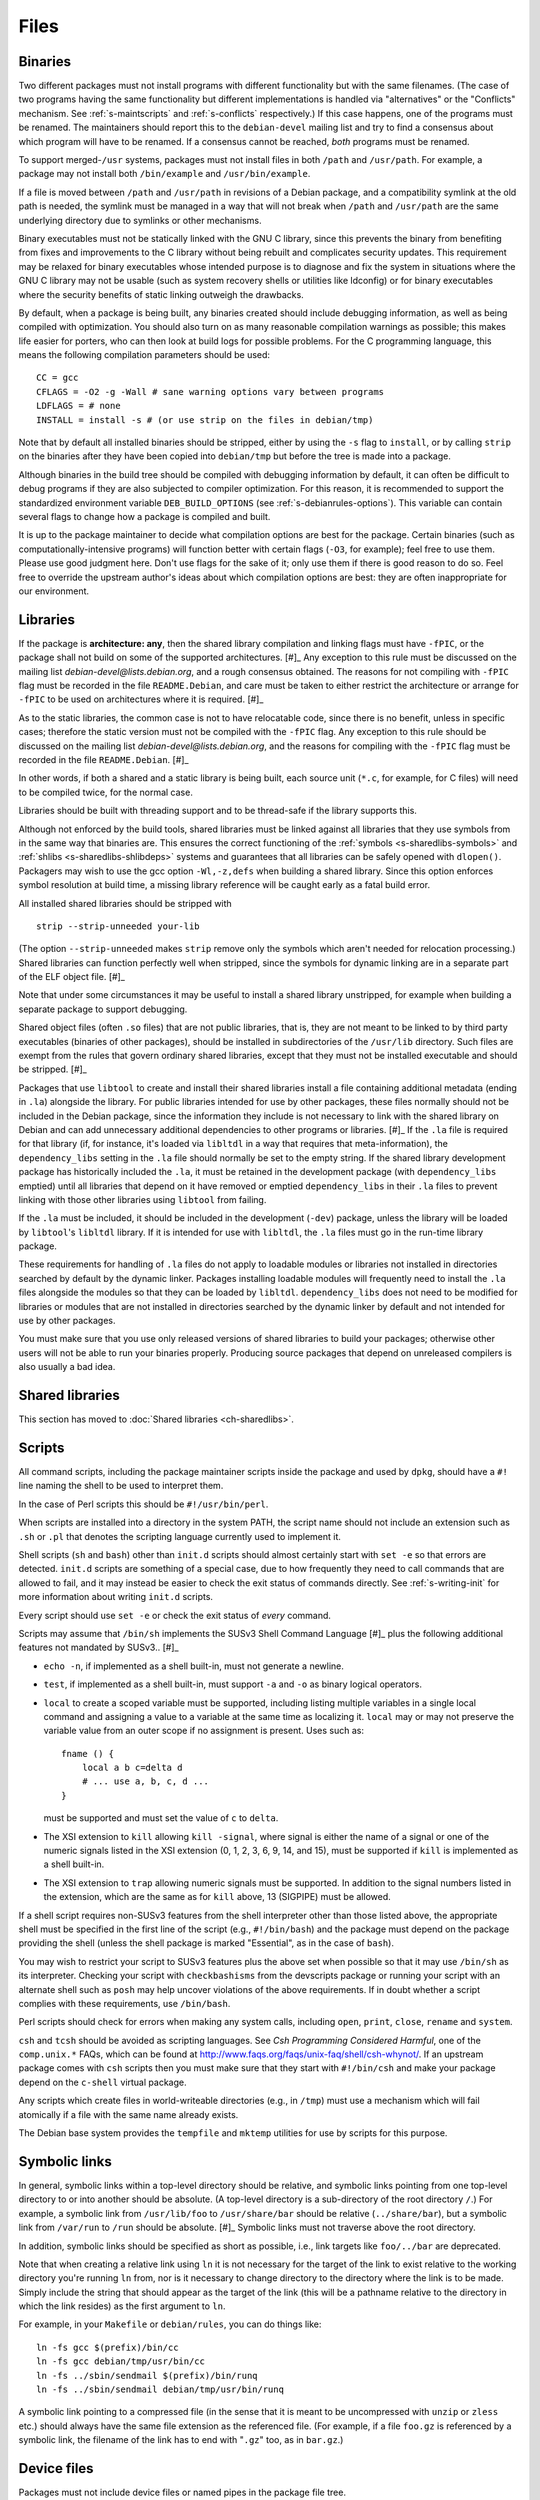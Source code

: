 Files
=====

.. _s-binaries:

Binaries
--------

Two different packages must not install programs with different
functionality but with the same filenames. (The case of two programs
having the same functionality but different implementations is handled
via "alternatives" or the "Conflicts" mechanism. See
:ref:`s-maintscripts` and
:ref:`s-conflicts` respectively.) If this case happens,
one of the programs must be renamed. The maintainers should report this
to the ``debian-devel`` mailing list and try to find a consensus about
which program will have to be renamed. If a consensus cannot be reached,
*both* programs must be renamed.

To support merged-\ ``/usr`` systems, packages must not install files in
both ``/path`` and ``/usr/path``. For example, a package may not install
both ``/bin/example`` and ``/usr/bin/example``.

If a file is moved between ``/path`` and ``/usr/path`` in revisions of a
Debian package, and a compatibility symlink at the old path is needed,
the symlink must be managed in a way that will not break when ``/path``
and ``/usr/path`` are the same underlying directory due to symlinks or
other mechanisms.

Binary executables must not be statically linked with the GNU C library,
since this prevents the binary from benefiting from fixes and
improvements to the C library without being rebuilt and complicates
security updates. This requirement may be relaxed for binary executables
whose intended purpose is to diagnose and fix the system in situations
where the GNU C library may not be usable (such as system recovery
shells or utilities like ldconfig) or for binary executables where the
security benefits of static linking outweigh the drawbacks.

By default, when a package is being built, any binaries created should
include debugging information, as well as being compiled with
optimization. You should also turn on as many reasonable compilation
warnings as possible; this makes life easier for porters, who can then
look at build logs for possible problems. For the C programming
language, this means the following compilation parameters should be
used:

::

    CC = gcc
    CFLAGS = -O2 -g -Wall # sane warning options vary between programs
    LDFLAGS = # none
    INSTALL = install -s # (or use strip on the files in debian/tmp)

Note that by default all installed binaries should be stripped, either
by using the ``-s`` flag to ``install``, or by calling ``strip`` on the
binaries after they have been copied into ``debian/tmp`` but before the
tree is made into a package.

Although binaries in the build tree should be compiled with debugging
information by default, it can often be difficult to debug programs if
they are also subjected to compiler optimization. For this reason, it is
recommended to support the standardized environment variable
``DEB_BUILD_OPTIONS`` (see :ref:`s-debianrules-options`).
This variable can contain several flags to change how a package is
compiled and built.

It is up to the package maintainer to decide what compilation options
are best for the package. Certain binaries (such as
computationally-intensive programs) will function better with certain
flags (``-O3``, for example); feel free to use them. Please use good
judgment here. Don't use flags for the sake of it; only use them if
there is good reason to do so. Feel free to override the upstream
author's ideas about which compilation options are best: they are often
inappropriate for our environment.

.. _s-libraries:

Libraries
---------

If the package is **architecture: any**, then the shared library
compilation and linking flags must have ``-fPIC``, or the package shall
not build on some of the supported architectures.  [#]_ Any exception
to this rule must be discussed on the mailing list
*debian-devel@lists.debian.org*, and a rough consensus obtained. The
reasons for not compiling with ``-fPIC`` flag must be recorded in the
file ``README.Debian``, and care must be taken to either restrict the
architecture or arrange for ``-fPIC`` to be used on architectures where
it is required.  [#]_

As to the static libraries, the common case is not to have relocatable
code, since there is no benefit, unless in specific cases; therefore the
static version must not be compiled with the ``-fPIC`` flag. Any
exception to this rule should be discussed on the mailing list
*debian-devel@lists.debian.org*, and the reasons for compiling with the
``-fPIC`` flag must be recorded in the file ``README.Debian``.  [#]_

In other words, if both a shared and a static library is being built,
each source unit (``*.c``, for example, for C files) will need to be
compiled twice, for the normal case.

Libraries should be built with threading support and to be thread-safe
if the library supports this.

Although not enforced by the build tools, shared libraries must be
linked against all libraries that they use symbols from in the same way
that binaries are. This ensures the correct functioning of the
:ref:`symbols <s-sharedlibs-symbols>` and :ref:`shlibs <s-sharedlibs-shlibdeps>` systems and guarantees that all
libraries can be safely opened with ``dlopen()``. Packagers may wish to
use the gcc option ``-Wl,-z,defs`` when building a shared library. Since
this option enforces symbol resolution at build time, a missing library
reference will be caught early as a fatal build error.

All installed shared libraries should be stripped with

::

    strip --strip-unneeded your-lib

(The option ``--strip-unneeded`` makes ``strip`` remove only the symbols
which aren't needed for relocation processing.) Shared libraries can
function perfectly well when stripped, since the symbols for dynamic
linking are in a separate part of the ELF object file.  [#]_

Note that under some circumstances it may be useful to install a shared
library unstripped, for example when building a separate package to
support debugging.

Shared object files (often ``.so`` files) that are not public libraries,
that is, they are not meant to be linked to by third party executables
(binaries of other packages), should be installed in subdirectories of
the ``/usr/lib`` directory. Such files are exempt from the rules that
govern ordinary shared libraries, except that they must not be installed
executable and should be stripped. [#]_

Packages that use ``libtool`` to create and install their shared
libraries install a file containing additional metadata (ending in
``.la``) alongside the library. For public libraries intended for use by
other packages, these files normally should not be included in the
Debian package, since the information they include is not necessary to
link with the shared library on Debian and can add unnecessary
additional dependencies to other programs or libraries.  [#]_ If the
``.la`` file is required for that library (if, for instance, it's loaded
via ``libltdl`` in a way that requires that meta-information), the
``dependency_libs`` setting in the ``.la`` file should normally be set
to the empty string. If the shared library development package has
historically included the ``.la``, it must be retained in the
development package (with ``dependency_libs`` emptied) until all
libraries that depend on it have removed or emptied ``dependency_libs``
in their ``.la`` files to prevent linking with those other libraries
using ``libtool`` from failing.

If the ``.la`` must be included, it should be included in the
development (``-dev``) package, unless the library will be loaded by
``libtool``'s ``libltdl`` library. If it is intended for use with
``libltdl``, the ``.la`` files must go in the run-time library package.

These requirements for handling of ``.la`` files do not apply to
loadable modules or libraries not installed in directories searched by
default by the dynamic linker. Packages installing loadable modules will
frequently need to install the ``.la`` files alongside the modules so
that they can be loaded by ``libltdl``. ``dependency_libs`` does not
need to be modified for libraries or modules that are not installed in
directories searched by the dynamic linker by default and not intended
for use by other packages.

You must make sure that you use only released versions of shared
libraries to build your packages; otherwise other users will not be able
to run your binaries properly. Producing source packages that depend on
unreleased compilers is also usually a bad idea.

.. _s10.3:

Shared libraries
----------------

This section has moved to :doc:`Shared libraries <ch-sharedlibs>`.

.. _s-scripts:

Scripts
-------

All command scripts, including the package maintainer scripts inside the
package and used by ``dpkg``, should have a ``#!`` line naming the shell
to be used to interpret them.

In the case of Perl scripts this should be ``#!/usr/bin/perl``.

When scripts are installed into a directory in the system PATH, the
script name should not include an extension such as ``.sh`` or ``.pl``
that denotes the scripting language currently used to implement it.

Shell scripts (``sh`` and ``bash``) other than ``init.d`` scripts should
almost certainly start with ``set -e`` so that errors are detected.
``init.d`` scripts are something of a special case, due to how
frequently they need to call commands that are allowed to fail, and it
may instead be easier to check the exit status of commands directly. See
:ref:`s-writing-init` for more information about writing
``init.d`` scripts.

Every script should use ``set -e`` or check the exit status of *every*
command.

Scripts may assume that ``/bin/sh`` implements the SUSv3 Shell Command
Language  [#]_ plus the following additional features not mandated by
SUSv3.. [#]_

-  ``echo -n``, if implemented as a shell built-in, must not generate a
   newline.

-  ``test``, if implemented as a shell built-in, must support ``-a`` and
   ``-o`` as binary logical operators.

-  ``local`` to create a scoped variable must be supported, including
   listing multiple variables in a single local command and assigning a
   value to a variable at the same time as localizing it. ``local`` may
   or may not preserve the variable value from an outer scope if no
   assignment is present. Uses such as:

   ::

       fname () {
           local a b c=delta d
           # ... use a, b, c, d ...
       }

   must be supported and must set the value of ``c`` to ``delta``.

-  The XSI extension to ``kill`` allowing ``kill -signal``, where signal
   is either the name of a signal or one of the numeric signals listed
   in the XSI extension (0, 1, 2, 3, 6, 9, 14, and 15), must be
   supported if ``kill`` is implemented as a shell built-in.

-  The XSI extension to ``trap`` allowing numeric signals must be
   supported. In addition to the signal numbers listed in the extension,
   which are the same as for ``kill`` above, 13 (SIGPIPE) must be
   allowed.

If a shell script requires non-SUSv3 features from the shell interpreter
other than those listed above, the appropriate shell must be specified
in the first line of the script (e.g., ``#!/bin/bash``) and the package
must depend on the package providing the shell (unless the shell package
is marked "Essential", as in the case of ``bash``).

You may wish to restrict your script to SUSv3 features plus the above
set when possible so that it may use ``/bin/sh`` as its interpreter.
Checking your script with ``checkbashisms`` from the devscripts package
or running your script with an alternate shell such as ``posh`` may help
uncover violations of the above requirements. If in doubt whether a
script complies with these requirements, use ``/bin/bash``.

Perl scripts should check for errors when making any system calls,
including ``open``, ``print``, ``close``, ``rename`` and ``system``.

``csh`` and ``tcsh`` should be avoided as scripting languages. See *Csh
Programming Considered Harmful*, one of the ``comp.unix.*`` FAQs, which
can be found at http://www.faqs.org/faqs/unix-faq/shell/csh-whynot/. If
an upstream package comes with ``csh`` scripts then you must make sure
that they start with ``#!/bin/csh`` and make your package depend on the
``c-shell`` virtual package.

Any scripts which create files in world-writeable directories (e.g., in
``/tmp``) must use a mechanism which will fail atomically if a file with
the same name already exists.

The Debian base system provides the ``tempfile`` and ``mktemp``
utilities for use by scripts for this purpose.

.. _s10.5:

Symbolic links
--------------

In general, symbolic links within a top-level directory should be
relative, and symbolic links pointing from one top-level directory to or
into another should be absolute. (A top-level directory is a
sub-directory of the root directory ``/``.) For example, a symbolic link
from ``/usr/lib/foo`` to ``/usr/share/bar`` should be relative
(``../share/bar``), but a symbolic link from ``/var/run`` to ``/run``
should be absolute.  [#]_ Symbolic links must not traverse above the
root directory.

In addition, symbolic links should be specified as short as possible,
i.e., link targets like ``foo/../bar`` are deprecated.

Note that when creating a relative link using ``ln`` it is not necessary
for the target of the link to exist relative to the working directory
you're running ``ln`` from, nor is it necessary to change directory to
the directory where the link is to be made. Simply include the string
that should appear as the target of the link (this will be a pathname
relative to the directory in which the link resides) as the first
argument to ``ln``.

For example, in your ``Makefile`` or ``debian/rules``, you can do things
like:

::

    ln -fs gcc $(prefix)/bin/cc
    ln -fs gcc debian/tmp/usr/bin/cc
    ln -fs ../sbin/sendmail $(prefix)/bin/runq
    ln -fs ../sbin/sendmail debian/tmp/usr/bin/runq

A symbolic link pointing to a compressed file (in the sense that it is
meant to be uncompressed with ``unzip`` or ``zless`` etc.) should always
have the same file extension as the referenced file. (For example, if a
file ``foo.gz`` is referenced by a symbolic link, the filename of the
link has to end with "``.gz``" too, as in ``bar.gz``.)

.. _s10.6:

Device files
------------

Packages must not include device files or named pipes in the package
file tree.

Debian packages should assume that device files in ``/dev`` are
dynamically managed by the kernel or some other system facility and do
not have to be explicitly created or managed by the package. Debian
packages other than those whose purpose is to manage the ``/dev`` device
file tree must not attempt to create or remove device files in ``/dev``
when a dynamic device management facility is in use.

If named pipes or device files outside of ``/dev`` are required by a
package, they should normally be created when necessary by the programs
in the package, by init scripts or systemd unit files, or by similar
on-demand mechanisms. If such files need to be created during package
installation, they must be created in the ``postinst`` maintainer script
[#]_ and removed in either the ``prerm`` or the ``postrm`` maintainer
script.

.. _s-config-files:

Configuration files
-------------------

.. _s10.7.1:

Definitions
~~~~~~~~~~~

configuration file
    A file that affects the operation of a program, or provides site- or
    host-specific information, or otherwise customizes the behavior of a
    program. Typically, configuration files are intended to be modified
    by the system administrator (if needed or desired) to conform to
    local policy or to provide more useful site-specific behavior.

``conffile``
    A file listed in a package's ``conffiles`` file, and is treated
    specially by ``dpkg`` (see :ref:`s-configdetails`).

The distinction between these two is important; they are not
interchangeable concepts. Almost all ``conffile``\ s are configuration
files, but many configuration files are not ``conffiles``.

As noted elsewhere, ``/etc/init.d`` scripts, ``/etc/default`` files,
scripts installed in ``/etc/cron.{hourly,daily,weekly,monthly}``, and
cron configuration installed in ``/etc/cron.d`` must be treated as
configuration files. In general, any script that embeds configuration
information is de-facto a configuration file and should be treated as
such.

.. _s10.7.2:

Location
~~~~~~~~

Any configuration files created or used by your package must reside in
``/etc``. If there are several, consider creating a subdirectory of
``/etc`` named after your package.

If your package creates or uses configuration files outside of ``/etc``,
and it is not feasible to modify the package to use ``/etc`` directly,
put the files in ``/etc`` and create symbolic links to those files from
the location that the package requires.

.. _s10.7.3:

Behavior
~~~~~~~~

Configuration file handling must conform to the following behavior:

-  local changes must be preserved during a package upgrade, and

-  configuration files must be preserved when the package is removed,
   and only deleted when the package is purged.

Obsolete configuration files without local changes should be removed by
the package during upgrade.  [#]_

The easy way to achieve this behavior is to make the configuration file
a ``conffile``. This is appropriate only if it is possible to distribute
a default version that will work for most installations, although some
system administrators may choose to modify it. This implies that the
default version will be part of the package distribution, and must not
be modified by the maintainer scripts during installation (or at any
other time).

In order to ensure that local changes are preserved correctly, no
package may contain or make hard links to conffiles. [#]_

The other way to do it is via the maintainer scripts. In this case, the
configuration file must not be listed as a ``conffile`` and must not be
part of the package distribution. If the existence of a file is required
for the package to be sensibly configured it is the responsibility of
the package maintainer to provide maintainer scripts which correctly
create, update and maintain the file and remove it on purge. (See
:doc:`Package maintainer scripts and installation procedure <ch-maintainerscripts>`
for more information.) These scripts must be idempotent (i.e., must work
correctly if ``dpkg`` needs to re-run them due to errors during
installation or removal), must cope with all the variety of ways
``dpkg`` can call maintainer scripts, must not overwrite or otherwise
mangle the user's configuration without asking, must not ask unnecessary
questions (particularly during upgrades), and must otherwise be good
citizens.

The scripts are not required to configure every possible option for the
package, but only those necessary to get the package running on a given
system. Ideally the sysadmin should not have to do any configuration
other than that done (semi-)automatically by the ``postinst`` script.

A common practice is to create a script called ``package-configure`` and
have the package's ``postinst`` call it if and only if the configuration
file does not already exist. In certain cases it is useful for there to
be an example or template file which the maintainer scripts use. Such
files should be in ``/usr/share/package`` or ``/usr/lib/package``
(depending on whether they are architecture-independent or not). There
should be symbolic links to them from
``/usr/share/doc/package/examples`` if they are examples, and should be
perfectly ordinary ``dpkg``-handled files (*not* configuration files).

These two styles of configuration file handling must not be mixed, for
that way lies madness: ``dpkg`` will ask about overwriting the file
every time the package is upgraded.

.. _s10.7.4:

Sharing configuration files
~~~~~~~~~~~~~~~~~~~~~~~~~~~

If two or more packages use the same configuration file and it is
reasonable for both to be installed at the same time, one of these
packages must be defined as *owner* of the configuration file, i.e., it
will be the package which handles that file as a configuration file.
Other packages that use the configuration file must depend on the owning
package if they require the configuration file to operate. If the other
package will use the configuration file if present, but is capable of
operating without it, no dependency need be declared.

If it is desirable for two or more related packages to share a
configuration file *and* for all of the related packages to be able to
modify that configuration file, then the following should be done:

1. One of the related packages (the "owning" package) will manage the
   configuration file with maintainer scripts as described in the
   previous section.

2. The owning package should also provide a program that the other
   packages may use to modify the configuration file.

3. The related packages must use the provided program to make any
   desired modifications to the configuration file. They should either
   depend on the core package to guarantee that the configuration
   modifier program is available or accept gracefully that they cannot
   modify the configuration file if it is not. (This is in addition to
   the fact that the configuration file may not even be present in the
   latter scenario.)

Sometimes it's appropriate to create a new package which provides the
basic infrastructure for the other packages and which manages the shared
configuration files. (The ``sgml-base`` package is a good example.)

If the configuration file cannot be shared as described above, the
packages must be marked as conflicting with each other. Two packages
that specify the same file as a ``conffile`` must conflict. This is an
instance of the general rule about not sharing files. Neither
alternatives nor diversions are likely to be appropriate in this case;
in particular, ``dpkg`` does not handle diverted ``conffile``\ s well.

When two packages both declare the same ``conffile``, they may see
left-over configuration files from each other even though they conflict
with each other. If a user removes (without purging) one of the packages
and installs the other, the new package will take over the ``conffile``
from the old package. If the file was modified by the user, it will be
treated the same as any other locally modified ``conffile`` during an
upgrade.

The maintainer scripts must not alter a ``conffile`` of *any* package,
including the one the scripts belong to.

.. _s10.7.5:

User configuration files ("dotfiles")
~~~~~~~~~~~~~~~~~~~~~~~~~~~~~~~~~~~~~

The files in ``/etc/skel`` will automatically be copied into new user
accounts by ``adduser``. No other program should reference the files in
``/etc/skel``.

Therefore, if a program needs a dotfile to exist in advance in ``$HOME``
to work sensibly, that dotfile should be installed in ``/etc/skel`` and
treated as a configuration file.

However, programs that require dotfiles in order to operate sensibly are
a bad thing, unless they do create the dotfiles themselves
automatically.

Furthermore, programs should be configured by the Debian default
installation to behave as closely to the upstream default behavior as
possible.

Therefore, if a program in a Debian package needs to be configured in
some way in order to operate sensibly, that should be done using a
site-wide configuration file placed in ``/etc``. Only if the program
doesn't support a site-wide default configuration and the package
maintainer doesn't have time to add it may a default per-user file be
placed in ``/etc/skel``.

``/etc/skel`` should be as empty as we can make it. This is particularly
true because there is no easy (or necessarily desirable) mechanism for
ensuring that the appropriate dotfiles are copied into the accounts of
existing users when a package is installed.

.. _s10.8:

Log files
---------

Log files should usually be named ``/var/log/package.log``. If you have
many log files, or need a separate directory for permission reasons
(``/var/log`` is writable only by ``root``), you should usually create a
directory named ``/var/log/package`` and place your log files there.

Log files must be rotated occasionally so that they don't grow
indefinitely. The best way to do this is to install a log rotation
configuration file in the directory ``/etc/logrotate.d``, normally named
``/etc/logrotate.d/package``, and use the facilities provided by
``logrotate``.  [#]_ Here is a good example for a logrotate config file
(for more information see logrotate8):

::

    /var/log/foo/*.log {
        rotate 12
        weekly
        compress
        missingok
        postrotate
            start-stop-daemon -K -p /var/run/foo.pid -s HUP -x /usr/sbin/foo -q
        endscript
    }

This rotates all files under ``/var/log/foo``, saves 12 compressed
generations, and tells the daemon to reopen its log files after the log
rotation. It skips this log rotation (via ``missingok``) if no such log
file is present, which avoids errors if the package is removed but not
purged.

Log files should be removed when the package is purged (but not when it
is only removed). This should be done by the ``postrm`` script when it
is called with the argument ``purge`` (see
:ref:`s-removedetails`).

.. _s-permissions-owners:

Permissions and owners
----------------------

The rules in this section are guidelines for general use. If necessary
you may deviate from the details below. However, if you do so you must
make sure that what is done is secure and you should try to be as
consistent as possible with the rest of the system. You should probably
also discuss it on ``debian-devel`` first.

Files should be owned by ``root:root``, and made writable only by the
owner and universally readable (and executable, if appropriate), that is
mode 644 or 755.

Directories should be mode 755 or (for group-writability) mode 2775. The
ownership of the directory should be consistent with its mode: if a
directory is mode 2775, it should be owned by the group that needs write
access to it.  [#]_

Control information files should be owned by ``root:root`` and either
mode 644 (for most files) or mode 755 (for executables such as
:ref:`maintainer scripts <s-maintscripts>`).

Setuid and setgid executables should be mode 4755 or 2755 respectively,
and owned by the appropriate user or group. They should not be made
unreadable (modes like 4711 or 2711 or even 4111); doing so achieves no
extra security, because anyone can find the binary in the freely
available Debian package; it is merely inconvenient. For the same reason
you should not restrict read or execute permissions on non-set-id
executables.

Some setuid programs need to be restricted to particular sets of users,
using file permissions. In this case they should be owned by the uid to
which they are set-id, and by the group which should be allowed to
execute them. They should have mode 4754; again there is no point in
making them unreadable to those users who must not be allowed to execute
them.

It is possible to arrange that the system administrator can reconfigure
the package to correspond to their local security policy by changing the
permissions on a binary: they can do this by using
``dpkg-statoverride``, as described below.  [#]_ Another method you
should consider is to create a group for people allowed to use the
program(s) and make any setuid executables executable only by that
group.

If you need to create a new user or group for your package there are two
possibilities. Firstly, you may need to make some files in the binary
package be owned by this user or group, or you may need to compile the
user or group id (rather than just the name) into the binary (though
this latter should be avoided if possible, as in this case you need a
statically allocated id).

If you need a statically allocated id, you must ask for a user or group
id from the ``base-passwd`` maintainer, and must not release the package
until you have been allocated one. Once you have been allocated one you
must either make the package depend on a version of the ``base-passwd``
package with the id present in ``/etc/passwd`` or ``/etc/group``, or
arrange for your package to create the user or group itself with the
correct id (using ``adduser``) in its ``preinst`` or ``postinst``.
(Doing it in the ``postinst`` is to be preferred if it is possible,
otherwise a pre-dependency will be needed on the ``adduser`` package.)

On the other hand, the program might be able to determine the uid or gid
from the user or group name at runtime, so that a dynamically allocated
id can be used. In this case you should choose an appropriate user or
group name, discussing this on ``debian-devel`` and checking that it is
unique. When this has been checked you must arrange for your package to
create the user or group if necessary using ``adduser`` in the
``preinst`` or ``postinst`` script (again, the latter is to be preferred
if it is possible).

Note that changing the numeric value of an id associated with a name is
very difficult, and involves searching the file system for all
appropriate files. You need to think carefully whether a static or
dynamic id is required, since changing your mind later will cause
problems.

.. _s10.9.1:

The use of ``dpkg-statoverride``
~~~~~~~~~~~~~~~~~~~~~~~~~~~~~~~~

This section is not intended as policy, but as a description of the use
of ``dpkg-statoverride``.

If a system administrator wishes to have a file (or directory or other
such thing) installed with owner and permissions different from those in
the distributed Debian package, they can use the ``dpkg-statoverride``
program to instruct ``dpkg`` to use the different settings every time
the file is installed. Thus the package maintainer should distribute the
files with their normal permissions, and leave it for the system
administrator to make any desired changes. For example, a daemon which
is normally required to be setuid root, but in certain situations could
be used without being setuid, should be installed setuid in the
``.deb``. Then the local system administrator can change this if they
wish. If there are two standard ways of doing it, the package maintainer
can use ``debconf`` to find out the preference, and call
``dpkg-statoverride`` in the maintainer script if necessary to
accommodate the system administrator's choice. Care must be taken during
upgrades to not override an existing setting.

Given the above, ``dpkg-statoverride`` is essentially a tool for system
administrators and would not normally be needed in the maintainer
scripts. There is one type of situation, though, where calls to
``dpkg-statoverride`` would be needed in the maintainer scripts, and
that involves packages which use dynamically allocated user or group
ids. In such a situation, something like the following idiom can be very
helpful in the package's ``postinst``, where ``sysuser`` is a
dynamically allocated id:

::

    for i in /usr/bin/foo /usr/sbin/bar; do
        # only do something when no setting exists
        if ! dpkg-statoverride --list $i >/dev/null 2>&1; then
            #include: debconf processing, question about foo and bar
            if [ "$RET" = "tru.. [#] ; then
                dpkg-statoverride --update --add sysuser root 4755 $i
            fi
        fi
    done

The corresponding code to remove the override when the package is purged
would be:

::

    for i in /usr/bin/foo /usr/sbin/bar; do
        if dpkg-statoverride --list $i >/dev/null 2>&1; then
            dpkg-statoverride --remove $i
        fi
    done

.. _s-filenames:

File names
----------

The name of the files installed by binary packages in the system PATH
(namely ``/bin``, ``/sbin``, ``/usr/bin``, ``/usr/sbin`` and
``/usr/games``) must be encoded in ASCII.

The name of the files and directories installed by binary packages
outside the system PATH must be encoded in UTF-8 and should be
restricted to ASCII when it is possible to do so.

